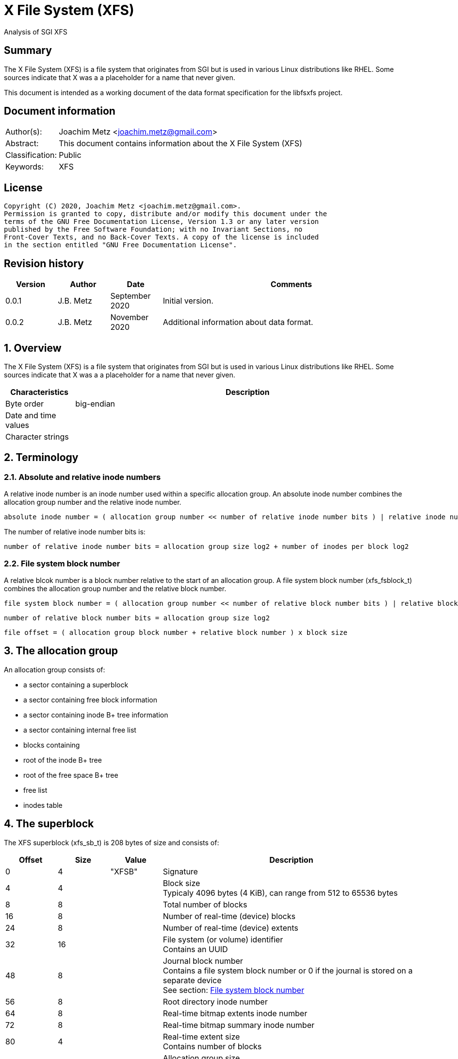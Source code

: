 = X File System (XFS)
Analysis of SGI XFS

:toc:
:toclevels: 4

:numbered!:
[abstract]
== Summary

The X File System (XFS) is a file system that originates from SGI but is used
in various Linux distributions like RHEL. Some sources indicate that X was a
a placeholder for a name that never given.

This document is intended as a working document of the data format specification
for the libfsxfs project.

[preface]
== Document information

[cols="1,5"]
|===
| Author(s): | Joachim Metz <joachim.metz@gmail.com>
| Abstract: | This document contains information about the X File System (XFS)
| Classification: | Public
| Keywords: | XFS
|===

[preface]
== License

....
Copyright (C) 2020, Joachim Metz <joachim.metz@gmail.com>.
Permission is granted to copy, distribute and/or modify this document under the
terms of the GNU Free Documentation License, Version 1.3 or any later version
published by the Free Software Foundation; with no Invariant Sections, no
Front-Cover Texts, and no Back-Cover Texts. A copy of the license is included
in the section entitled "GNU Free Documentation License".
....

[preface]
== Revision history

[cols="1,1,1,5",options="header"]
|===
| Version | Author | Date | Comments
| 0.0.1 | J.B. Metz | September 2020 | Initial version.
| 0.0.2 | J.B. Metz | November 2020 | Additional information about data format.
|===

:numbered:
== Overview

The X File System (XFS) is a file system that originates from SGI but is used
in various Linux distributions like RHEL. Some sources indicate that X was a
a placeholder for a name that never given.

[cols="1,5",options="header"]
|===
| Characteristics | Description
| Byte order | big-endian
| Date and time values |
| Character strings |
|===

== Terminology

=== Absolute and relative inode numbers

A relative inode number is an inode number used within a specific allocation
group. An absolute inode number combines the allocation group number and the
relative inode number.

....
absolute inode number = ( allocation group number << number of relative inode number bits ) | relative inode number
....

The number of relative inode number bits is:

....
number of relative inode number bits = allocation group size log2 + number of inodes per block log2
....

=== [[file_system_block_number]]File system block number

A relative blcok number is a block number relative to the start of an allocation
group. A file system block number (xfs_fsblock_t) combines the allocation group
number and the relative block number.

....
file system block number = ( allocation group number << number of relative block number bits ) | relative block number
....

....
number of relative block number bits = allocation group size log2
....

....
file offset = ( allocation group block number + relative block number ) x block size
....

== The allocation group

An allocation group consists of:

* a sector containing a superblock
* a sector containing free block information
* a sector containing inode B+ tree information
* a sector containing internal free list
* blocks containing
  * root of the inode B+ tree
  * root of the free space B+ tree
  * free list
  * inodes table

== The superblock

The XFS superblock (xfs_sb_t) is 208 bytes of size and consists of:

[cols="1,1,1,5",options="header"]
|===
| Offset | Size | Value | Description
| 0 | 4 | "XFSB" | Signature
| 4 | 4 | | Block size +
Typicaly 4096 bytes (4 KiB), can range from 512 to 65536 bytes
| 8 | 8 | | Total number of blocks
| 16 | 8 | | Number of real-time (device) blocks
| 24 | 8 | | Number of real-time (device) extents
| 32 | 16 | | File system (or volume) identifier +
Contains an UUID
| 48 | 8 | | Journal block number +
Contains a file system block number or 0 if the journal is stored on a separate device +
See section: <<file_system_block_number,File system block number>>
| 56 | 8 | | Root directory inode number
| 64 | 8 | | Real-time bitmap extents inode number
| 72 | 8 | | Real-time bitmap summary inode number
| 80 | 4 | | Real-time extent size +
Contains number of blocks
| 84 | 4 | | Allocation group size +
Contains number of blocks
| 88 | 4 | | Number of allocation groups
| 92 | 4 | | Real-time bitmap size +
Contains number of blocks
| 96 | 4 | | Journal size +
Contains number of blocks
| 100 | 2 | | Version and feature flags +
The 4 LSB contain the version the remaining bits are used to store the <<feature_flags,feature flags>>
| 102 | 2 | | Sector size (in bytes)
| 104 | 2 | | Inode size (in bytes) +
Supported range 256 - 2048
| 106 | 2 | | Number of inodes per block
| 108 | 12 | | Volume label (or name)
| 120 | 1 | | Block size in log2 +
Where value = ( 2 ^ value in log2 ) or 0 if value in log2 is 0
| 121 | 1 | | Sector size in log2 +
Where value = ( 2 ^ value in log2 ) or 0 if value in log2 is 0
| 122 | 1 | | Inode size in log2 +
Where value = ( 2 ^ value in log2 ) or 0 if value in log2 is 0
| 123 | 1 | | Number of inodes per block in log2 +
Where value = ( 2 ^ value in log2 ) or 0 if value in log2 is 0
| 124 | 1 | | Allocation group size in log2 +
Where value = ( 2 ^ value in log2 ) or 0 if value in log2 is 0
| 125 | 1 | | Number of real-time (device) extents in log2 +
Where value = ( 2 ^ value in log2 ) or 0 if value in log2 is 0
| 126 | 1 | | Creation flag +
Value to indicate file system is being created
| 127 | 1 | | Inodes percentage +
Contains the percentage of the maximum space of the volume to use for inodes
4+| _Only used in the first superblock_
| 128 | 8 | | Number of inodes
| 136 | 8 | | Number of free inodes
| 144 | 8 | | Number of free data blocks
| 152 | 8 | | Number of free real-time extents
4+| _Only used if the XFS_SB_VERSION_QUOTABIT feature flag is set_
| 160 | 8 | | User quota inode number
| 168 | 8 | | Group (or project) quota inode number
| 176 | 2 | | Quota flags +
See sction: <<quota_flags,Quota flags>>
4+| _Common_
| 178 | 1 | | Miscellaneous flags +
See sction: <<miscellaneous_flags,Miscellaneous flags>>
| 179 | 1 | 0 | [yellow-background]*Unknown (reserved or shared version number)*
4+| _Only used if the XFS_SB_VERSION_ALIGNBIT feature flag is set_
| 180 | 4 | | Inode chunk alignment size +
Contains number of blocks
4+| _Common_
| 184 | 4 | | Stripe or RAID unit size +
Contains number of blocks
| 188 | 4 | | Stripe of RAID width +
Contains number of blocks
| 192 | 1 | | Directory block size in log2
| 193 | 1 | | Journal device sector size in log2
| 194 | 2 | | Journal device sector size (in bytes)
4+| _Only used if the XFS_SB_VERSION_LOGV2BIT feature flag is set_
| 196 | 4 | | Journal device stripe or RAID unit size
4+| _Common_
| 200 | 4 | | Secondary feature flags +
See section: <<secondary_feature_flags,Secondary feature flags>>
| 204 | 4 | | Copy of secondary feature flags +
Introduced to work-around 64-bit alignment errors +
See section: <<secondary_feature_flags,Secondary feature flags>>
4+| _If version >= 5_
| 208 | 4 | | (Read-write) compatible feature flags +
See section: <<compatible_feature_flags,Compatible feature flags>>
| 208 | 4 | | Read-only compatible feature flags +
See section: <<read_only_compatible_feature_flags,Read-only compatible feature flags>>
| 208 | 4 | | (Read-write) incompatible feature flags +
See section: <<incompatible_feature_flags,Incompatible feature flags>>
| 208 | 4 | | Journal (read-write) incompatible feature flags +
See section: <<journal_incompatible_feature_flags,Journal incompatible feature flags>>
| 208 | 4 | | Checksum of the superblock
|===

[NOTE]
Allocation group size and allocation group size in log2 are not necessarily
equivalent.

[yellow-background]*TODO describe*

....
	xfs_extlen_t	sb_spino_align;	/* sparse inode chunk alignment */
	xfs_ino_t	sb_pquotino;	/* project quota inode */
	xfs_lsn_t	sb_lsn;		/* last write sequence */
	uuid_t		sb_meta_uuid;	/* metadata file system unique id */
....

=== [[feature_flags]]Feature flags

[cols="1,1,5",options="header"]
|===
| Value | Identifier | Description
| 0x0010 | XFS_SB_VERSION_ATTRBIT | Inodes support extended attributes
| 0x0020 | XFS_SB_VERSION_NLINKBIT | Inodes has 32-bit number of links value
| 0x0040 | XFS_SB_VERSION_QUOTABIT | Quotas enabled
| 0x0080 | XFS_SB_VERSION_ALIGNBIT | Use inode chunk alignment
| 0x0100 | XFS_SB_VERSION_DALIGNBIT | Has underlying stripe or RAID
| 0x0200 | XFS_SB_VERSION_SHAREDBIT | [yellow-background]*Unknown (set if reserved shared version is used)*
| 0x0400 | XFS_SB_VERSION_LOGV2BIT | Has version 2 journaling logs
| 0x0800 | XFS_SB_VERSION_SECTORBIT | Sector size is not 512 bytes
| 0x1000 | XFS_SB_VERSION_EXTFLGBIT | Unwritten extents are used +
Should always be set.
| 0x2000 | XFS_SB_VERSION_DIRV2BIT | Version 2 directories are used +
Should always be set.
| 0x4000 | XFS_SB_VERSION_BORGBIT | [yellow-background]*Unknown (ASCII only case-insensitive)*
| 0x8000 | XFS_SB_VERSION_MOREBITSBIT | Secondary feature flags are used
|===

=== [[secondary_feature_flags]]Secondary feature flags

[cols="1,1,5",options="header"]
|===
| Value | Identifier | Description
| 0x00000001 | XFS_SB_VERSION2_RESERVED1BIT | [yellow-background]*Unknown (reserved)*
| 0x00000002 | XFS_SB_VERSION2_LAZYSBCOUNTBIT | Has lazy global counters +
Free space and inode values are only tracked in the primary superblock
| 0x00000004 | XFS_SB_VERSION2_RESERVED4BIT | [yellow-background]*Unknown (reserved)*
| 0x00000008 | XFS_SB_VERSION2_ATTR2BIT | Version 2 extended attributes are used
| 0x00000010 | XFS_SB_VERSION2_PARENTBIT | Inodes have a parent pointer
3+|
| 0x00000080 | XFS_SB_VERSION2_PROJID32BIT | Has 32-bit project identifiers
| 0x00000100 | XFS_SB_VERSION2_CRCBIT | Has metadata checksums
| 0x00000200 | XFS_SB_VERSION2_FTYPE | Directory entries contain a file type
|===

=== [[miscellaneous_flags]]Miscellaneous flags

[cols="1,1,5",options="header"]
|===
| Value | Identifier | Description
| 0x01 | XFS_SBF_READONLY | Read-only file system
|===

=== [[quota_flags]]Quota flags

[cols="1,1,5",options="header"]
|===
| Value | Identifier | Description
| 0x0001 | XFS_UQUOTA_ACCT | User quota accounting is enabled
| 0x0002 | XFS_UQUOTA_ENFD | User quotas are enforced
| 0x0004 | XFS_UQUOTA_CHKD | User quotas have been checked and updated on disk
| 0x0008 | XFS_PQUOTA_ACCT | Project quota accounting is enabled
| 0x0010 | XFS_OQUOTA_ENFD | Other (group/project) quotas are enforced
| 0x0020 | XFS_OQUOTA_CHKD | Other (group/project) quotas have been checked
| 0x0040 | XFS_GQUOTA_ACCT | Group quota accounting is enabled
| 0x0080 | XFS_GQUOTA_ENFD | Group quotas are enforced
| 0x0100 | XFS_GQUOTA_CHKD | Group quotas have been checked
| 0x0200 | XFS_PQUOTA_ENFD | Project quotas are enforced
| 0x0400 | XFS_PQUOTA_CHKD | Project quotas have been checked
|===

=== [[compatible_feature_flags]]Compatible feature flags

Current no compatible feature flags are defined

=== [[read_only_compatible_feature_flags]]Read-only compatible feature flags

[cols="1,1,5",options="header"]
|===
| Value | Identifier | Description
| 0x00000001 | XFS_SB_FEAT_RO_COMPAT_FINOBT |
| 0x00000002 | XFS_SB_FEAT_RO_COMPAT_RMAPBT |
| 0x00000004 | XFS_SB_FEAT_RO_COMPAT_REFLINK |
|===

=== [[incompatible_feature_flags]]Incompatible feature flags

[cols="1,1,5",options="header"]
|===
| Value | Identifier | Description
| 0x00000001 | XFS_SB_FEAT_INCOMPAT_FTYPE |
| 0x00000002 | XFS_SB_FEAT_INCOMPAT_SPINODES |
| 0x00000004 | XFS_SB_FEAT_INCOMPAT_META_UUID |
|===

=== [[journal_incompatible_feature_flags]]Journal incompatible feature flags

Current no journal incompatible feature flags are defined

== Free block information

The free block information stores references:

* the block offset B+ tree, that tracks the free space by block number
* the block count B+ tree, that tracks the size of the free space block

The free block information (xfs_agf_t) is 64 bytes of size and consists of:

[cols="1,1,1,5",options="header"]
|===
| Offset | Size | Value | Description
| 0 | 4 | "XAGF" | Signature
| 4 | 4 | 1 | Version
| 8 | 4 | | Sequence number +
Contains the allocation group number of the corresponding sector
| 12 | 4 | | [yellow-background]*Unknown (Allocation group size)* +
Contains number of blocks
| 16 | 4 | | Free space counts B+ tree root block number
| 20 | 4 | | Free space sizes B+ tree root block number
| 24 | 4 | | [yellow-background]*Unknown (reserved)*
| 28 | 4 | | Free space counts B+ tree height/depth
| 32 | 4 | | Free space sizes B+ tree height/depth
| 36 | 4 | | [yellow-background]*Unknown (reserved)*
| 40 | 4 | | Index of the first "free list" block
| 44 | 4 | | Index of the last "free list" block
| 48 | 4 | | "Free list" size +
Contains number of blocks
| 52 | 4 | | Number of free blocks in the allocation group
| 56 | 4 | | Longest contiguous free space in the allocation group +
Contains number of blocks
4+| _Only used if the XFS_SB_VERSION2_LAZYSBCOUNTBIT feature flag is set_
| 60 | 4 | | Number of blocks used for the free space B+ trees
4+| _If version >= 5_
| 64 | 0 | |
|===

[yellow-background]*TODO describe*

....
/* version 5 filesystem fields start here */
uuid_t
agf_uuid;
__be32
agf_rmap_blocks;
__be32
agf_refcount_blocks;
__be32
agf_refcount_root;
__be32
agf_refcount_level;
__be64
agf_spare64[14];
/* unlogged fields, written during buffer writeback. */
__be64
agf_lsn;
__be32
agf_crc;
__be32
agf_spare2;
....

== Free list

A free list consists of:

* As of version 5, free list header
* Array of free block numbers

=== Free list header

The free list header is 36 bytes of size and consist of:

[cols="1,1,1,5",options="header"]
|===
| Offset | Size | Value | Description
| 0 | 4 | "AGFL" | Signature
| 4 | 4 | | Sequence number +
Contains the allocation group number of the corresponding sector
| 8 | 16 | | Block type identifier +
Contains an UUID that should correspond to [yellow-background]*sb_uuid or sb_meta_uuid*
| 24 | 8 | | Log sequence number
| 32 | 4 | | Checksum
|===

[yellow-background]*TODO describe sb_uuid or sb_meta_uuid*

== Inode information

The inode information (xfs_agi_t) is 296 or 336 bytes of size and consists of:

[cols="1,1,1,5",options="header"]
|===
| Offset | Size | Value | Description
| 0 | 4 | "XAGI" | Signature
| 4 | 4 | 1 | Version
| 8 | 4 | | Sequence number +
Contains the allocation group number of the corresponding sector
| 12 | 4 | | [yellow-background]*Unknown (Allocation group size)* +
Contains number of blocks
| 16 | 4 | | Number of inodes in the allocation group
| 20 | 4 | | Inode B+ tree root block number +
Contains a block number relative to the start of the allocation group
| 24 | 4 | | Inode B+ tree height/depth
| 28 | 4 | | Number of unused (free) inodes in the allocation group
| 32 | 4 | | First inode number of the last allocated inode chunk +
Contains an inode number relative to the allocation group
| 36 | 4 | -1 (0xffffffff) | [yellow-background]*Unknown (deprecated)*
| 40 | 64 x 4 | | Hash table of unlinked (deleted) inodes that are still being referenced +
Contains -1 (0xffffffff) if not set
4+| _If version >= 5_
| 296 | 16 | | Block type identifier +
Contains an UUID that should correspond to [yellow-background]*sb_uuid or sb_meta_uuid*
| 312 | 4 | | Checksum
| 316 | 4 | | [yellow-background]*Unknown (padding)*
| 320 | 8 | | Log sequence number
| 328 | 4 | | Free inode B+ tree root block number +
Contains a block number relative to the start of the allocation group
| 332 | 4 | | Free inode B+ tree height/depth
|===

== B+ tree

XFS uses B+ trees to store various types of information. There are 2 different
types of B+ trees, namely:

* Free space block B+ tree
* Inode B+ tree
* Reference count B+ tree

=== [[btree_block]]B+ tree block

A B+ tree block consists of:

* B+ tree block header
* Array of branch or leaf block records

=== [[btree_block_header]]B+ tree block header

==== [[btree_block_header_32bit]]B+ tree block header 32-bit

The B+ tree block header 32-bit (xfs_btree_sblock_t or xfs_btree_iblock_t) is
16 or 56 bytes of size and consist of:

[cols="1,1,1,5",options="header"]
|===
| Offset | Size | Value | Description
| 0 | 4 | | Signature
| 4 | 2 | | Level (or depth/height) +
Contains 0 for a leaf block
| 6 | 2 | | Number of records
| 8 | 4 | | Previous B+ tree block number +
Contains a block number relative to the start of the allocation group or -1 (0xffffffff) if not set
| 12 | 4 | | Next B+ tree block number +
Contains a block number relative to the start of the allocation group or -1 (0xffffffff) if not set
4+| _If version >= 5_
| 16 | 8 | | Block number
| 24 | 8 | | Log sequence number
| 32 | 16 | | Block type identifier +
Contains an UUID that should correspond to [yellow-background]*sb_uuid or sb_meta_uuid*
| 48 | 4 | | Owner allocation group +
Contains the allocation group the block is part of
| 52 | 4 | | Checksum
|===

==== [[btree_block_header_64bit]]B+ tree block header 64-bit

The B+ tree block header 64-bit (xfs_btree_lblock_t) is 24 or 68 bytes of size
and consist of:

[cols="1,1,1,5",options="header"]
|===
| Offset | Size | Value | Description
| 0 | 4 | | Signature
| 4 | 2 | | Level (or depth/height) +
Contains 0 for a leaf block
| 6 | 2 | | Number of records
| 8 | 8 | | Previous B+ tree block number +
Contains -1 (0xffffffff) if not set
| 16 | 8 | | Next B+ tree block number +
Contains -1 (0xffffffff) if not set
4+| _If version >= 5_
| 24 | 8 | | Block number
| 32 | 8 | | Log sequence number
| 40 | 16 | | Block type identifier +
Contains an UUID that should correspond to [yellow-background]*sb_uuid or sb_meta_uuid*
| 56 | 8 | | Owner allocation group +
Contains the allocation group the block is part of
| 64 | 4 | | Checksum
| 64 | 4 | 0 | [yellow-background]*Unknown (padding)*
|===

=== B+ tree block extended header

* [yellow-background]*TODO: determine where this is defined, it seems to be
represented in the examples.*

[cols="1,1,1,5",options="header"]
|===
| Offset | Size | Value | Description
|===

==== B+ tree block header signatures

[cols="1,5",options="header"]
|===
| Signature | Description
| "AB3B" | Version 5 free space block offset B+ tree
| "AB3C" | Version 5 free space block count B+ tree
| "ABTB" | Free space block offset B+ tree
| "ABTC" | Free space block count B+ tree
| "FIB3" | Version 5 free inode B+tree
| "FIBT" | Free inode B+tree
| "IAB3" | Version 5 (allocated) inode B+tree
| "IABT" | (Allocated) inode B+tree
| "R3FC" | Version 5 reference count B+ tree
|===

=== Free space B+ tree

[yellow-background]*TODO describe*

==== Free space B+ tree branch node record

[yellow-background]*TODO describe*

....
typedef __be32 xfs_alloc_ptr_t;
....

==== Free space B+ tree leaf node record

[yellow-background]*TODO describe*

....
typedef struct xfs_alloc_rec {
__be32
ar_startblock;
__be32
ar_blockcount;
} xfs_alloc_rec_t, xfs_alloc_key_t;
....

=== Inode B+ tree

The inode B+ tree uses the <<btree_block_header_32bit,B+ tree block header 32-bit>>.

==== Inode B+ tree branch node

The inode B+ tree branch node consists of:

* node header
* array of inode B+ tree branch node entry keys
* array of inode B+ tree branch node entry values

The number of key-value pairs is calculated as following:
....
number of key-value pairs = node records data size / 8
....

===== Inode B+ tree branch node key

The inode B+ tree branch node key (xfs_inobt_key_t) is 4 bytes of size and
consist of:

[cols="1,1,1,5",options="header"]
|===
| Offset | Size | Value | Description
| 0 | 4 | | Number of the first inode in the branch +
Contains an inode number relative to the allocation group
|===

[NOTE]
The inode number of the last key can be 0.

===== Inode B+ tree branch node value

The inode B+ tree branch node key is 4 bytes of size and consist of:

[cols="1,1,1,5",options="header"]
|===
| Offset | Size | Value | Description
| 0 | 4 | | Block number of the inode B+ tree sub node +
Contains a block number relative to the start of the allocation group
|===

==== Inode B+ tree leaf node record

The inode B+ tree leaf node record (xfs_inobt_rec_t) is 16 bytes of size and
consist of:

[cols="1,1,1,5",options="header"]
|===
| Offset | Size | Value | Description
| 0 | 4 | | Number of the first inode of the inode chunk +
Contains an inode number relative to the allocation group
| 4 | 4 | | Number of unused (free) inodes of the inode chunk
| 8 | 8 | | Inode chunk allocation bitmap +
Bitmap to indicated which inodes of the inode chunk are unused (free)
|===

The inode chunk is a group of 64 inodes. The file offset of the inode chunk
is calculated as following:

....
file offset = allocation group file offset + ( inode number x inode size )
....

== Inode

The inode can be followed by:

* data fork (descriptor)
** inline data (fork type XFS_DINODE_FMT_LOCAL)
** extent list (fork type XFS_DINODE_FMT_EXTENTS)
** extent B+ tree (fork type XFS_DINODE_FMT_BTREE)
* optional (extended) attributes data fork (descriptor)

=== Inode version 1

The inode version 1 (xfs_dinode_core_t) is 96 bytes of size and consist of:

[cols="1,1,1,5",options="header"]
|===
| Offset | Size | Value | Description
| 0 | 2 | "IN" | Signature
| 2 | 2 | | File mode +
Contains file type and permissions +
See section: <<file_mode,File mode>>
| 4 | 1 | 1 | Format version
| 5 | 1 | | (Data) fork type +
See section: <<fork_type,Fork type>>
| 6 | 2 | | Number of links
| 8 | 4 | | Owner (or user) identifier (UID)
| 12 | 4 | | Group identifier (GID)
| 16 | 14 | 0 | [yellow-background]*Unknown (padding)*
| 30 | 2 | | Flush counter +
Contains a value that is incremented on flush
| 32 | 4 | | (last) access time +
Contains a POSIX timestamp in seconds
| 36 | 4 | | (last) access time fraction of second +
Contains number of nano seconds
| 40 | 4 | | (last) modification time +
Contains a POSIX timestamp in seconds
| 44 | 4 | | (last) modification time fraction of second +
Contains number of nano seconds
| 48 | 4 | | (last) inode change time +
Contains a POSIX timestamp in seconds
| 52 | 4 | | (last) inode change time fraction of second +
Contains number of nano seconds
| 56 | 8 | | (Data) size
| 64 | 8 | | Number of (data) blocks
| 72 | 4 | | Extent size
| 76 | 4 | | Number of data extents
| 80 | 2 | | Number of (extended) attributes extents
| 84 | 1 | | (Extended) attributes fork descriptor offset +
Contains an offset (value x 8) relative to the end of the inode
| 83 | 1 | | [yellow-background]*Unknown (format of the attributes fork)*
| 84 | 4 | | [yellow-background]*Unknown (DMAPI event mask)*
| 88 | 2 | | [yellow-background]*Unknown (DMAPI state)*
| 90 | 2 | | Inode flags
| 92 | 4 | | Generation number
|===

=== Inode version 2

The inode version 2 (xfs_dinode_core_t) is 96 bytes of size and consist of:

[cols="1,1,1,5",options="header"]
|===
| Offset | Size | Value | Description
| 0 | 2 | "IN" | Signature
| 2 | 2 | | File mode +
Contains file type and permissions +
See section: <<file_mode,File mode>>
| 4 | 1 | 2 | Format version
| 5 | 1 | | (Data) fork type +
See section: <<fork_type,Fork type>>
| 6 | 2 | | [yellow-background]*Unknown*
| 8 | 4 | | Owner (or user) identifier (UID)
| 12 | 4 | | Group identifier (GID)
| 16 | 4 | | Number of links
| 20 | 2 | | Project identifier
| 22 | 8 | 0 | [yellow-background]*Unknown (padding)*
| 30 | 2 | | Flush counter +
Contains a value that is incremented on flush
| 32 | 4 | | (last) access time +
Contains a POSIX timestamp in seconds
| 36 | 4 | | (last) access time fraction of second +
Contains number of nano seconds
| 40 | 4 | | (last) modification time +
Contains a POSIX timestamp in seconds
| 44 | 4 | | (last) modification time fraction of second +
Contains number of nano seconds
| 48 | 4 | | (last) inode change time +
Contains a POSIX timestamp in seconds
| 52 | 4 | | (last) inode change time fraction of second +
Contains number of nano seconds
| 56 | 8 | | (Data) size
| 64 | 8 | | Number of (data) blocks
| 72 | 4 | | Extent size
| 76 | 4 | | Number of data extents
| 80 | 2 | | Number of (extended) attributes extents
| 84 | 1 | | (Extended) attributes fork descriptor offset +
Contains an offset (value x 8) relative to the end of the inode
| 83 | 1 | | [yellow-background]*Unknown (format of the attributes fork)*
| 84 | 4 | | [yellow-background]*Unknown (DMAPI event mask)*
| 88 | 2 | | [yellow-background]*Unknown (DMAPI state)*
| 90 | 2 | | Inode flags
| 92 | 4 | | Generation number
4+| _Non-inode core field_
| 96 | 4 | | [yellow-background]*Unknown (next unlinked inode)*
|===

=== Inode version 3

The inode version 3 (xfs_dinode_core_t) is 176 bytes of size and consist of:

[cols="1,1,1,5",options="header"]
|===
| Offset | Size | Value | Description
| 0 | 2 | "IN" | Signature
| 2 | 2 | | File mode +
Contains file type and permissions +
See section: <<file_mode,File mode>>
| 4 | 1 | 3 | Format version
| 5 | 1 | | (Data) fork type +
See section: <<fork_type,Fork type>>
| 6 | 2 | | [yellow-background]*Unknown*
| 8 | 4 | | Owner (or user) identifier (UID)
| 12 | 4 | | Group identifier (GID)
| 16 | 4 | | Number of links
| 20 | 2 | | Project identifier
| 22 | 8 | 0 | [yellow-background]*Unknown (padding)*
| 30 | 2 | | Flush counter +
Contains a value that is incremented on flush
| 32 | 4 | | (last) access time +
Contains a POSIX timestamp in seconds
| 36 | 4 | | (last) access time fraction of second +
Contains number of nano seconds
| 40 | 4 | | (last) modification time +
Contains a POSIX timestamp in seconds
| 44 | 4 | | (last) modification time fraction of second +
Contains number of nano seconds
| 48 | 4 | | (last) inode change time +
Contains a POSIX timestamp in seconds
| 52 | 4 | | (last) inode change time fraction of second +
Contains number of nano seconds
| 56 | 8 | | (Data) size
| 64 | 8 | | Number of (data) blocks
| 72 | 4 | | Extent size
| 76 | 4 | | Number of data extents
| 80 | 2 | | Number of (extended) attributes extents
| 84 | 1 | | (Extended) attributes fork descriptor offset +
Contains an offset (value x 8) relative to the end of the inode
| 83 | 1 | | [yellow-background]*Unknown (format of the attributes fork)*
| 84 | 4 | | [yellow-background]*Unknown (DMAPI event mask)*
| 88 | 2 | | [yellow-background]*Unknown (DMAPI state)*
| 90 | 2 | | Inode flags +
See section: <<inode_flags,Inode flags>>
| 92 | 4 | | Generation number
4+| _Pre version 3 non-inode core field_
| 96 | 4 | | [yellow-background]*Unknown (next unlinked inode)*
4+| _Introduced in version 3_
| 100 | 4 | | Checksum
| 104 | 8 | | Change count +
Contains the number of changes made to the inode
| 112 | 8 | | Log sequence number
| 120 | 8 | | Extended inode flags
| 128 | 4 | | Copy-on-write (COW) extent size
| 132 | 12 | | [yellow-background]*Unknown (padding)*
| 144 | 4 | | Creation time +
Contains a POSIX timestamp in seconds
| 148 | 4 | | Creation time fraction of second +
Contains number of nano seconds
| 152 | 8 | | Inode number +
Contains an absolute inode number
| 160 | 16 | | Inode type identifier +
Contains an UUID that should correspond to [yellow-background]*sb_uuid or sb_meta_uuid*
|===

=== [[file_mode]]File mode

[cols="1,1,5",options="header"]
|===
| Value | Identifier | Description
3+| _Access other_ +
_Bitmask: 0x0007 (S_IRWXO)_
| 0x0001 | S_IXOTH | X-access for other
| 0x0002 | S_IWOTH | W-access for other
| 0x0004 | S_IROTH | R-access for other
3+| _Access group_ +
_Bitmask: 0x0038 (S_IRWXG)_
| 0x0008 | S_IXGRP | X-access for group
| 0x0010 | S_IWGRP | W-access for group
| 0x0020 | S_IRGRP | R-access for group
3+| _Access owner (or user)_ +
_Bitmask: 0x01c0 (S_IRWXU)_
| 0x0040 | S_IXUSR | X-access for owner (or user)
| 0x0080 | S_IWUSR | W-access for owner (or user)
| 0x0100 | S_IRUSR | R-access for owner (or user)
3+| _Other_
| 0x0200 | S_ISTXT | Sticky bit
| 0x0400 | S_ISGID | Set group identifer (GID) on execution
| 0x0800 | S_ISUID | Set owner (or user) identifer (UID) on execution
3+| _Type of file_ +
_Bitmask: 0xf000 (S_IFMT)_
| 0x1000 | S_IFIFO | Named pipe (FIFO)
| 0x2000 | S_IFCHR | Character device
| 0x4000 | S_IFDIR | Directory
| 0x6000 | S_IFBLK | Block device
| 0x8000 | S_IFREG | Regular file
| 0xa000 | S_IFLNK | Symbolic link
| 0xc000 | S_IFSOCK | Socket
|===

=== [[fork_type]]Fork type

[cols="1,1,5",options="header"]
|===
| Value | Identifier | Description
| 0 | XFS_DINODE_FMT_DEV | [yellow-background]*Unknown (Used for character and block devices)*
| 1 | XFS_DINODE_FMT_LOCAL | Data is stored inline (in the inode)
| 2 | XFS_DINODE_FMT_EXTENTS | Data is referrenced by extents stored in an extent list +
See section: <<extent_list,Extent list>>
| 3 | XFS_DINODE_FMT_BTREE | Data is referrence by extents stored in an extents B+ tree +
See section: <<extent_btree,Extent B+ tree>>
| 4 | XFS_DINODE_FMT_UUID | [yellow-background]*Unknown (currently not used)*
| 5 | XFS_DINODE_FMT_RMAP | Data is referrence by a reverse mapping
|===

=== [[inode_flags]]Inode flags

[cols="1,1,5",options="header"]
|===
| Value | Identifier | Description
| 0x0001 | XFS_DIFLAG_REALTIME | The data is located on the real-time device
| 0x0002 | XFS_DIFLAG_PREALLOC | The extents have been preallocated
| 0x0004 | XFS_DIFLAG_NEWRTBM | Uses the new real-time bitmap format
| 0x0008 | XFS_DIFLAG_IMMUTABLE | Immutable (cannot be modified)
| 0x0010 | XFS_DIFLAG_APPEND | Append only
| 0x0020 | XFS_DIFLAG_SYNC | Use synchronous write
| 0x0040 | XFS_DIFLAG_NOATIME | Do not update access time (atime)
| 0x0080 | XFS_DIFLAG_NODUMP | Do not "dump" +
Indicates that xfsdump should ignore the file
| 0x0100 | XFS_DIFLAG_RTINHERIT | Sub directories inherit XFS_DIFLAG_REALTIME
| 0x0200 | XFS_DIFLAG_PROJINHERIT | Sub directories inherit the project identifier
| 0x0400 | XFS_DIFLAG_NOSYMLINKS | No symbolic links can be created for sub directories
| 0x0800 | XFS_DIFLAG_EXTSIZE | Has extent size
| 0x1000 | XFS_DIFLAG_EXTSZINHERIT | Sub directories inherit extent size
| 0x2000 | XFS_DIFLAG_NODEFRAG | Do not defragment
| 0x4000 | XFS_DIFLAG_FILESTREAM | [yellow-background]*Unknown (Use filestream allocator)*
|===

....
XFS_DIFLAG_NEWRTBM Specifies the sb_rbmino uses the new real-time bitmap format
....

=== [[extent_list]]Extent list

The extent list consists of:

* one or more <<packed_extent,packed extents>>

==== [[packed_extent]]Packed extent

The packed extent (xfs_bmbt_rec_t) is 128 bits of size and consist of:

[cols="1,1,1,5",options="header"]
|===
| Offset | Size | Value | Description
| 0 | 21 bits | | Number of blocks
| 2.4 | 52 bits | Physical block number +
Contains a file system block number +
See section: <<file_system_block_number,File system block number>>
| 9.1 | 54 bits | Logical block number
| 15.7 | 1 bit | Uninitialized (unwritten) extent
|===

=== [[extent_btree]]Extent B+ tree

==== Extent B+ tree root node

The root node of the extents B+ tree is stored in the inode and equivalent to a
<<extent_btree_branch_node,Extent B+ tree branch node>>.

The number of key-value pairs is calculated as following:
....
number of key-value pairs = ( node data size - 4 ) / 16
....

Where "node data size" is ( "attributes fork descriptor offset" x 8 ) if the
value is not 0, or otherwise the remaining inode block size.

==== Extent B+ tree sub node block

An extent B+ tree sub nodes is stored in a <<btree_block,B+ tree block>>.

The inode B+ tree uses the <<btree_block_header_64bit,B+ tree block header 64-bit>>.

===== Extent B+ tree sub node block header

The sub node block header (xfs_bmbt_block_t) is equivalent to
<<btree_block_header,B+ tree block header>>.

===== Extent B+ tree sub node block header signatures

[cols="1,5",options="header"]
|===
| Signature | Description
| "BMA3" | Version 5 extent B+ tree sub node block
| "BMAP" | Extent B+ tree sub node block
|===

==== [[extent_btree_branch_node]]Extent B+ tree branch node

The extent B+ tree branch node record consists of:

* node header
* array of extent B+ tree branch node entry keys
* array of extent B+ tree branch node entry values

[yellow-background]*TODO number of key-value pairs*

The number of key-value pairs is calculated as following:
....
number of key-value pairs = node records data size / 16
....

===== Extent B+ tree branch node header

The branch node header (xfs_bmdr_block_t) is 4 byte of size and consist of:

[cols="1,1,1,5",options="header"]
|===
| Offset | Size | Value | Description
| 0 | 2 | | Node level
| 2 | 2 | | Number of used key-value pairs in the node
|===

===== Extent B+ tree branch node entry key

The branch node entry key (xfs_bmbt_key_t) is 8 byte of size and consist of:

[cols="1,1,1,5",options="header"]
|===
| Offset | Size | Value | Description
| 0 | 8 | | Data offset
|===

===== Extent B+ tree branch node entry value

The branch node entry value (xfs_bmbt_ptr_t or xfs_bmdr_ptr_t) is 8 byte of size
and consist of:

[cols="1,1,1,5",options="header"]
|===
| Offset | Size | Value | Description
| 0 | 8 | | Block number of the extent B+ tree sub node +
Contains a file system block number +
See section: <<file_system_block_number,File system block number>>
|===

==== Extent B+ tree leaf block node

The extent B+ tree leaf block node consists of:

* one or more <<packed_extent,packed extents>>

== Directory entries

Directories entries are stored in the data fork of a directory inode. The
directory entries can be stored in multiple ways:

* as a short-form directory table
* as a block directory
* as a directory B+ tree (or leaf directory)

=== Short-form directory table

The short-form directory table (xfs_dir2_sf_t) is stored in the inode (as inline
data). The short-form directory table consist of:

* Short-form directory table header
* Short-form directory table entries

==== Short-form directory table header version 2

The short-form directory table header version 2 (xfs_dir2_sf_hdr_t) is 6 or 10
bytes of size and consists of:

[cols="1,1,1,5",options="header"]
|===
| Offset | Size | Value | Description
| 0 | 1 | | Number of 32-bit entries
| 1 | 1 | | Number of 64-bit entries
| 2 | 4 or 8 | | Parent inode number +
Contains an absolute inode number
|===

[NOTE]
If the inode numbers are stored as 32-bit values then number of 32-bit entries
is set and number of 64-bit entries must be 0. If the inode numbers are stored
as 64-bit values then number of 64-bit entries is set and number of 32-bit
entries must be 0.

==== Short-form directory table entry version 2

The short-form directory table entry version 2 (xfs_dir2_sf_entry_t) is variable
of size and consists of:

[cols="1,1,1,5",options="header"]
|===
| Offset | Size | Value | Description
| 0 | 1 | | Name size +
Does not include the end-of-string character
| 1 | 2 | | [yellow-background]*Unknown (offset, tag)*
| 3 | ... | | Name
4+| _Only present if XFS_SB_VERSION2_FTYPE is set_
| ... | 1 | | File type
4+| _Common_
| ... | 4 or 8 | | Inode number +
Contains an absolute inode number
|===

[NOTE]
File type seems to be present on format version even if XFS_SB_VERSION2_FTYPE
is not set.

=== Block directory

A block directory (xfs_dir2_block_t) consist of one or more blocks that consist
of:

* a block directory header
* array of used and unused directory entries
* hash values of the entries
* a block directory footer

==== Block directory header

===== Block directory header version 2

The block directory header version 2 (xfs_dir2_data_hdr_t) is 16 bytes of size
and consist of:

[cols="1,1,1,5",options="header"]
|===
| Offset | Size | Value | Description
| 0 | 4 | "XD2B" | Signature
| 4 | 4 x 3 | | Array of free regions in the block +
See section: <<block_directory_free_region_v2,Block directory free region>>
|===

===== Block directory header version 3

The block directory header version 3 (xfs_dir3_data_hdr_t) is 48 bytes of size
and consist of:

[cols="1,1,1,5",options="header"]
|===
| Offset | Size | Value | Description
4+| _Block header_
| 0 | 4 | "XDB3" | Signature
| 4 | 4 | | Checksum
| 8 | 8 | | Block number
| 16 | 8 | | Log sequence number
| 24 | 16 | | Block type identifier +
Contains an UUID that should correspond to [yellow-background]*sb_uuid or sb_meta_uuid*
| 40 | 8 | | Owner inode number +
Contains the absolute inode number the block is part of
4+|
| 48 | 4 x 3 | | Array of free regions in the block +
See section: <<block_directory_free_region_v2,Block directory free region version 2>>
| 60 | 4 | | [yellow-background]*Unknown (padding)*
|===

===== [[block_directory_free_region_v2]]Block directory free region version 2

The block directory free region version 2 (xfs_dir2_data_free_t) is 4 bytes of
size and consist of:

[cols="1,1,1,5",options="header"]
|===
| Offset | Size | Value | Description
| 0 | 2 | | Offset +
Contains the offset of the free region relative to the start of the directory block
| 2 | 2 | | Size
|===

==== Block directory entries

===== Block directory entry version 2

The block directory entry version 2 (xfs_dir2_data_entry_t) is variable of size
and consists of:

[cols="1,1,1,5",options="header"]
|===
| Offset | Size | Value | Description
| 0 | 8 | | Inode number +
Contains an absolute inode number
| 8 | 1 | | Name size +
Does not include the end-of-string character
| 9 | ... | | Name
4+| _Only present if XFS_SB_VERSION2_FTYPE is set_
| ... | 1 | | [yellow-background]*Unknown (ftype)*
4+| _Common_
| ... | ... | | [yellow-background]*Unknown (8-byte alignment padding?)*
| ... | 2 | | [yellow-background]*Unknown (offset, tag)*
|===

===== Unused block directory entry version 2

The unused block directory entry version 2 (xfs_dir2_data_unused_t) is variable of size
and consists of:

[cols="1,1,1,5",options="header"]
|===
| Offset | Size | Value | Description
| 0 | 2 | 0xffff | Signature (free tag)
| 2 | 4 | | Entry size +
Contains the size of the unused block including the size of the signature and entry size
| 4 | 2 | | [yellow-background]*Unknown (padding)*
| ... | 2 | | [yellow-background]*Unknown (offset, tag)*
|===

==== Block directory hash value

===== Block directory hash value version 2

The block directory hash value version 2 (xfs_dir2_leaf_entry_t) is 8 bytes of
size and consists of:

[cols="1,1,1,5",options="header"]
|===
| Offset | Size | Value | Description
| 0 | 4 | | Hash value of the name of the directory entry
| 4 | 4 | | Entry offset +
The offset is relative to the start of the block
|===

==== Block directory footer

===== Block directory footer version 2

The block directory footer version 2 (xfs_dir2_block_tail_t) is 8 bytes of size
and consists of:

[cols="1,1,1,5",options="header"]
|===
| Offset | Size | Value | Description
| 0 | 4 | | Number of directory entries
| 4 | 4 | | Number of unused entries
|===

=== Directory B+ tree

The directory B+ tree uses different offset ranges to reference different
types of extents:

[cols="1,1,5",options="header"]
|===
| Range | Identifier | Description
| 0 - 32 GiB | | Directory entries (or data) extents
| 32 - 64 GiB | XFS_DIR2_LEAF_OFFSET | Hash values (or leaf) extents
| 64 - ... GiB | | Directory free space B+ tree
|===

==== Directory B+ tree block header signatures

[cols="1,5",options="header"]
|===
| Signature | Description
| "XD2D" | Directory entries B+ tree
| "XD2F" | Directory free space B+ tree
| "XDD3" | Version 5 Directory entries B+ tree
| "XDF3" | Version 5 Directory free space B+ tree
|===

==== Directory B+ tree directory entries block

A directory B+ tree directory entries block (xfs_dir2_data_t) consist of:

* a block directory header
* array of used and unused directory entries

==== Directory entries B+ tree hash values block

A directory B+ tree hash values block (xfs_dir2_leaf_entry_t) consist of:

....
typedef struct xfs_dir2_leaf {
xfs_dir2_leaf_hdr_t
hdr;
xfs_dir2_leaf_entry_t
ents[1];
xfs_dir2_data_off_t
xfs_dir2_leaf_tail_t
} xfs_dir2_leaf_t;
bests[1];
tail;
typedef struct xfs_dir2_leaf_hdr {
xfs_da_blkinfo_t
info;
__uint16_t
count;
__uint16_t
stale;
} xfs_dir2_leaf_hdr_t;
typedef struct xfs_dir2_leaf_tail {
__uint32_t
bestcount;
} xfs_dir2_leaf_tail_t;
....

== File content

HFS supports multiple ways to store file content:

* inline data (fork type XFS_DINODE_FMT_LOCAL)
* extents defined by either an extent list (fork type XFS_DINODE_FMT_EXTENTS) or an extent B+ tree (fork type XFS_DINODE_FMT_BTREE)

=== Inline data

The file content data is stored in the inode data fork.

=== Extents

The file content data is stored in the block defined by the extents.

If the logical block numbers of successive extents are non-contiguous this means
the file content data has an implicit sparse extent (or hole).

[yellow-background]*TODO determine if the hole can be at the start or end of the file content data.*

:numbered!:
[appendix]
== References

`[REFERENCE]`

[cols="1,5",options="header"]
|===
| Title: | XFS Filesystem Structure - 3rd Edition
| Author(s): | Silicon Graphics Inc.
| Date: | May 2018
| URL: | https://mirrors.edge.kernel.org/pub/linux/utils/fs/xfs/docs/xfs_filesystem_structure.pdf
|===

[cols="1,5",options="header"]
|===
| Title: | XFS Filesystem Structure
| URL: | https://kernel.googlesource.com/pub/scm/fs/xfs/xfs-documentation/+/master/design/XFS_Filesystem_Structure
|===

[appendix]
== GNU Free Documentation License

Version 1.3, 3 November 2008
Copyright © 2000, 2001, 2002, 2007, 2008 Free Software Foundation, Inc.
<http://fsf.org/>

Everyone is permitted to copy and distribute verbatim copies of this license
document, but changing it is not allowed.

=== 0. PREAMBLE

The purpose of this License is to make a manual, textbook, or other functional
and useful document "free" in the sense of freedom: to assure everyone the
effective freedom to copy and redistribute it, with or without modifying it,
either commercially or noncommercially. Secondarily, this License preserves for
the author and publisher a way to get credit for their work, while not being
considered responsible for modifications made by others.

This License is a kind of "copyleft", which means that derivative works of the
document must themselves be free in the same sense. It complements the GNU
General Public License, which is a copyleft license designed for free software.

We have designed this License in order to use it for manuals for free software,
because free software needs free documentation: a free program should come with
manuals providing the same freedoms that the software does. But this License is
not limited to software manuals; it can be used for any textual work,
regardless of subject matter or whether it is published as a printed book. We
recommend this License principally for works whose purpose is instruction or
reference.

=== 1. APPLICABILITY AND DEFINITIONS

This License applies to any manual or other work, in any medium, that contains
a notice placed by the copyright holder saying it can be distributed under the
terms of this License. Such a notice grants a world-wide, royalty-free license,
unlimited in duration, to use that work under the conditions stated herein. The
"Document", below, refers to any such manual or work. Any member of the public
is a licensee, and is addressed as "you". You accept the license if you copy,
modify or distribute the work in a way requiring permission under copyright law.

A "Modified Version" of the Document means any work containing the Document or
a portion of it, either copied verbatim, or with modifications and/or
translated into another language.

A "Secondary Section" is a named appendix or a front-matter section of the
Document that deals exclusively with the relationship of the publishers or
authors of the Document to the Document's overall subject (or to related
matters) and contains nothing that could fall directly within that overall
subject. (Thus, if the Document is in part a textbook of mathematics, a
Secondary Section may not explain any mathematics.) The relationship could be a
matter of historical connection with the subject or with related matters, or of
legal, commercial, philosophical, ethical or political position regarding them.

The "Invariant Sections" are certain Secondary Sections whose titles are
designated, as being those of Invariant Sections, in the notice that says that
the Document is released under this License. If a section does not fit the
above definition of Secondary then it is not allowed to be designated as
Invariant. The Document may contain zero Invariant Sections. If the Document
does not identify any Invariant Sections then there are none.

The "Cover Texts" are certain short passages of text that are listed, as
Front-Cover Texts or Back-Cover Texts, in the notice that says that the
Document is released under this License. A Front-Cover Text may be at most 5
words, and a Back-Cover Text may be at most 25 words.

A "Transparent" copy of the Document means a machine-readable copy, represented
in a format whose specification is available to the general public, that is
suitable for revising the document straightforwardly with generic text editors
or (for images composed of pixels) generic paint programs or (for drawings)
some widely available drawing editor, and that is suitable for input to text
formatters or for automatic translation to a variety of formats suitable for
input to text formatters. A copy made in an otherwise Transparent file format
whose markup, or absence of markup, has been arranged to thwart or discourage
subsequent modification by readers is not Transparent. An image format is not
Transparent if used for any substantial amount of text. A copy that is not
"Transparent" is called "Opaque".

Examples of suitable formats for Transparent copies include plain ASCII without
markup, Texinfo input format, LaTeX input format, SGML or XML using a publicly
available DTD, and standard-conforming simple HTML, PostScript or PDF designed
for human modification. Examples of transparent image formats include PNG, XCF
and JPG. Opaque formats include proprietary formats that can be read and edited
only by proprietary word processors, SGML or XML for which the DTD and/or
processing tools are not generally available, and the machine-generated HTML,
PostScript or PDF produced by some word processors for output purposes only.

The "Title Page" means, for a printed book, the title page itself, plus such
following pages as are needed to hold, legibly, the material this License
requires to appear in the title page. For works in formats which do not have
any title page as such, "Title Page" means the text near the most prominent
appearance of the work's title, preceding the beginning of the body of the text.

The "publisher" means any person or entity that distributes copies of the
Document to the public.

A section "Entitled XYZ" means a named subunit of the Document whose title
either is precisely XYZ or contains XYZ in parentheses following text that
translates XYZ in another language. (Here XYZ stands for a specific section
name mentioned below, such as "Acknowledgements", "Dedications",
"Endorsements", or "History".) To "Preserve the Title" of such a section when
you modify the Document means that it remains a section "Entitled XYZ"
according to this definition.

The Document may include Warranty Disclaimers next to the notice which states
that this License applies to the Document. These Warranty Disclaimers are
considered to be included by reference in this License, but only as regards
disclaiming warranties: any other implication that these Warranty Disclaimers
may have is void and has no effect on the meaning of this License.

=== 2. VERBATIM COPYING

You may copy and distribute the Document in any medium, either commercially or
noncommercially, provided that this License, the copyright notices, and the
license notice saying this License applies to the Document are reproduced in
all copies, and that you add no other conditions whatsoever to those of this
License. You may not use technical measures to obstruct or control the reading
or further copying of the copies you make or distribute. However, you may
accept compensation in exchange for copies. If you distribute a large enough
number of copies you must also follow the conditions in section 3.

You may also lend copies, under the same conditions stated above, and you may
publicly display copies.

=== 3. COPYING IN QUANTITY

If you publish printed copies (or copies in media that commonly have printed
covers) of the Document, numbering more than 100, and the Document's license
notice requires Cover Texts, you must enclose the copies in covers that carry,
clearly and legibly, all these Cover Texts: Front-Cover Texts on the front
cover, and Back-Cover Texts on the back cover. Both covers must also clearly
and legibly identify you as the publisher of these copies. The front cover must
present the full title with all words of the title equally prominent and
visible. You may add other material on the covers in addition. Copying with
changes limited to the covers, as long as they preserve the title of the
Document and satisfy these conditions, can be treated as verbatim copying in
other respects.

If the required texts for either cover are too voluminous to fit legibly, you
should put the first ones listed (as many as fit reasonably) on the actual
cover, and continue the rest onto adjacent pages.

If you publish or distribute Opaque copies of the Document numbering more than
100, you must either include a machine-readable Transparent copy along with
each Opaque copy, or state in or with each Opaque copy a computer-network
location from which the general network-using public has access to download
using public-standard network protocols a complete Transparent copy of the
Document, free of added material. If you use the latter option, you must take
reasonably prudent steps, when you begin distribution of Opaque copies in
quantity, to ensure that this Transparent copy will remain thus accessible at
the stated location until at least one year after the last time you distribute
an Opaque copy (directly or through your agents or retailers) of that edition
to the public.

It is requested, but not required, that you contact the authors of the Document
well before redistributing any large number of copies, to give them a chance to
provide you with an updated version of the Document.

=== 4. MODIFICATIONS

You may copy and distribute a Modified Version of the Document under the
conditions of sections 2 and 3 above, provided that you release the Modified
Version under precisely this License, with the Modified Version filling the
role of the Document, thus licensing distribution and modification of the
Modified Version to whoever possesses a copy of it. In addition, you must do
these things in the Modified Version:

A. Use in the Title Page (and on the covers, if any) a title distinct from that
of the Document, and from those of previous versions (which should, if there
were any, be listed in the History section of the Document). You may use the
same title as a previous version if the original publisher of that version
gives permission.

B. List on the Title Page, as authors, one or more persons or entities
responsible for authorship of the modifications in the Modified Version,
together with at least five of the principal authors of the Document (all of
its principal authors, if it has fewer than five), unless they release you from
this requirement.

C. State on the Title page the name of the publisher of the Modified Version,
as the publisher.

D. Preserve all the copyright notices of the Document.

E. Add an appropriate copyright notice for your modifications adjacent to the
other copyright notices.

F. Include, immediately after the copyright notices, a license notice giving
the public permission to use the Modified Version under the terms of this
License, in the form shown in the Addendum below.

G. Preserve in that license notice the full lists of Invariant Sections and
required Cover Texts given in the Document's license notice.

H. Include an unaltered copy of this License.

I. Preserve the section Entitled "History", Preserve its Title, and add to it
an item stating at least the title, year, new authors, and publisher of the
Modified Version as given on the Title Page. If there is no section Entitled
"History" in the Document, create one stating the title, year, authors, and
publisher of the Document as given on its Title Page, then add an item
describing the Modified Version as stated in the previous sentence.

J. Preserve the network location, if any, given in the Document for public
access to a Transparent copy of the Document, and likewise the network
locations given in the Document for previous versions it was based on. These
may be placed in the "History" section. You may omit a network location for a
work that was published at least four years before the Document itself, or if
the original publisher of the version it refers to gives permission.

K. For any section Entitled "Acknowledgements" or "Dedications", Preserve the
Title of the section, and preserve in the section all the substance and tone of
each of the contributor acknowledgements and/or dedications given therein.

L. Preserve all the Invariant Sections of the Document, unaltered in their text
and in their titles. Section numbers or the equivalent are not considered part
of the section titles.

M. Delete any section Entitled "Endorsements". Such a section may not be
included in the Modified Version.

N. Do not retitle any existing section to be Entitled "Endorsements" or to
conflict in title with any Invariant Section.

O. Preserve any Warranty Disclaimers.

If the Modified Version includes new front-matter sections or appendices that
qualify as Secondary Sections and contain no material copied from the Document,
you may at your option designate some or all of these sections as invariant. To
do this, add their titles to the list of Invariant Sections in the Modified
Version's license notice. These titles must be distinct from any other section
titles.

You may add a section Entitled "Endorsements", provided it contains nothing but
endorsements of your Modified Version by various parties—for example,
statements of peer review or that the text has been approved by an organization
as the authoritative definition of a standard.

You may add a passage of up to five words as a Front-Cover Text, and a passage
of up to 25 words as a Back-Cover Text, to the end of the list of Cover Texts
in the Modified Version. Only one passage of Front-Cover Text and one of
Back-Cover Text may be added by (or through arrangements made by) any one
entity. If the Document already includes a cover text for the same cover,
previously added by you or by arrangement made by the same entity you are
acting on behalf of, you may not add another; but you may replace the old one,
on explicit permission from the previous publisher that added the old one.

The author(s) and publisher(s) of the Document do not by this License give
permission to use their names for publicity for or to assert or imply
endorsement of any Modified Version.

=== 5. COMBINING DOCUMENTS

You may combine the Document with other documents released under this License,
under the terms defined in section 4 above for modified versions, provided that
you include in the combination all of the Invariant Sections of all of the
original documents, unmodified, and list them all as Invariant Sections of your
combined work in its license notice, and that you preserve all their Warranty
Disclaimers.

The combined work need only contain one copy of this License, and multiple
identical Invariant Sections may be replaced with a single copy. If there are
multiple Invariant Sections with the same name but different contents, make the
title of each such section unique by adding at the end of it, in parentheses,
the name of the original author or publisher of that section if known, or else
a unique number. Make the same adjustment to the section titles in the list of
Invariant Sections in the license notice of the combined work.

In the combination, you must combine any sections Entitled "History" in the
various original documents, forming one section Entitled "History"; likewise
combine any sections Entitled "Acknowledgements", and any sections Entitled
"Dedications". You must delete all sections Entitled "Endorsements".

=== 6. COLLECTIONS OF DOCUMENTS

You may make a collection consisting of the Document and other documents
released under this License, and replace the individual copies of this License
in the various documents with a single copy that is included in the collection,
provided that you follow the rules of this License for verbatim copying of each
of the documents in all other respects.

You may extract a single document from such a collection, and distribute it
individually under this License, provided you insert a copy of this License
into the extracted document, and follow this License in all other respects
regarding verbatim copying of that document.

=== 7. AGGREGATION WITH INDEPENDENT WORKS

A compilation of the Document or its derivatives with other separate and
independent documents or works, in or on a volume of a storage or distribution
medium, is called an "aggregate" if the copyright resulting from the
compilation is not used to limit the legal rights of the compilation's users
beyond what the individual works permit. When the Document is included in an
aggregate, this License does not apply to the other works in the aggregate
which are not themselves derivative works of the Document.

If the Cover Text requirement of section 3 is applicable to these copies of the
Document, then if the Document is less than one half of the entire aggregate,
the Document's Cover Texts may be placed on covers that bracket the Document
within the aggregate, or the electronic equivalent of covers if the Document is
in electronic form. Otherwise they must appear on printed covers that bracket
the whole aggregate.

=== 8. TRANSLATION

Translation is considered a kind of modification, so you may distribute
translations of the Document under the terms of section 4. Replacing Invariant
Sections with translations requires special permission from their copyright
holders, but you may include translations of some or all Invariant Sections in
addition to the original versions of these Invariant Sections. You may include
a translation of this License, and all the license notices in the Document, and
any Warranty Disclaimers, provided that you also include the original English
version of this License and the original versions of those notices and
disclaimers. In case of a disagreement between the translation and the original
version of this License or a notice or disclaimer, the original version will
prevail.

If a section in the Document is Entitled "Acknowledgements", "Dedications", or
"History", the requirement (section 4) to Preserve its Title (section 1) will
typically require changing the actual title.

=== 9. TERMINATION

You may not copy, modify, sublicense, or distribute the Document except as
expressly provided under this License. Any attempt otherwise to copy, modify,
sublicense, or distribute it is void, and will automatically terminate your
rights under this License.

However, if you cease all violation of this License, then your license from a
particular copyright holder is reinstated (a) provisionally, unless and until
the copyright holder explicitly and finally terminates your license, and (b)
permanently, if the copyright holder fails to notify you of the violation by
some reasonable means prior to 60 days after the cessation.

Moreover, your license from a particular copyright holder is reinstated
permanently if the copyright holder notifies you of the violation by some
reasonable means, this is the first time you have received notice of violation
of this License (for any work) from that copyright holder, and you cure the
violation prior to 30 days after your receipt of the notice.

Termination of your rights under this section does not terminate the licenses
of parties who have received copies or rights from you under this License. If
your rights have been terminated and not permanently reinstated, receipt of a
copy of some or all of the same material does not give you any rights to use it.

=== 10. FUTURE REVISIONS OF THIS LICENSE

The Free Software Foundation may publish new, revised versions of the GNU Free
Documentation License from time to time. Such new versions will be similar in
spirit to the present version, but may differ in detail to address new problems
or concerns. See http://www.gnu.org/copyleft/.

Each version of the License is given a distinguishing version number. If the
Document specifies that a particular numbered version of this License "or any
later version" applies to it, you have the option of following the terms and
conditions either of that specified version or of any later version that has
been published (not as a draft) by the Free Software Foundation. If the
Document does not specify a version number of this License, you may choose any
version ever published (not as a draft) by the Free Software Foundation. If the
Document specifies that a proxy can decide which future versions of this
License can be used, that proxy's public statement of acceptance of a version
permanently authorizes you to choose that version for the Document.

=== 11. RELICENSING

"Massive Multiauthor Collaboration Site" (or "MMC Site") means any World Wide
Web server that publishes copyrightable works and also provides prominent
facilities for anybody to edit those works. A public wiki that anybody can edit
is an example of such a server. A "Massive Multiauthor Collaboration" (or
"MMC") contained in the site means any set of copyrightable works thus
published on the MMC site.

"CC-BY-SA" means the Creative Commons Attribution-Share Alike 3.0 license
published by Creative Commons Corporation, a not-for-profit corporation with a
principal place of business in San Francisco, California, as well as future
copyleft versions of that license published by that same organization.

"Incorporate" means to publish or republish a Document, in whole or in part, as
part of another Document.

An MMC is "eligible for relicensing" if it is licensed under this License, and
if all works that were first published under this License somewhere other than
this MMC, and subsequently incorporated in whole or in part into the MMC, (1)
had no cover texts or invariant sections, and (2) were thus incorporated prior
to November 1, 2008.

The operator of an MMC Site may republish an MMC contained in the site under
CC-BY-SA on the same site at any time before August 1, 2009, provided the MMC
is eligible for relicensing.

